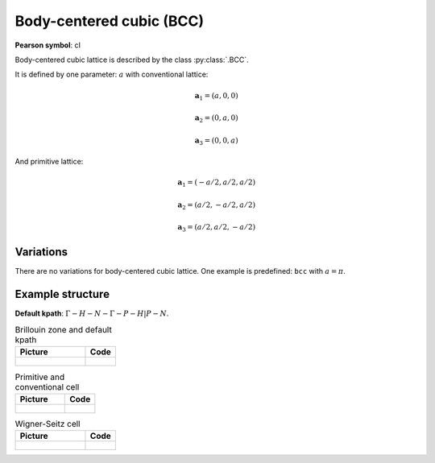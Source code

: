 .. _guide_bcc:

*************************
Body-centered cubic (BCC)
*************************

**Pearson symbol**: cI

Body-centered cubic lattice is described by the class :py:class:`.BCC`.

It is defined by one parameter: :math:`a` with conventional lattice:

.. math::

    \boldsymbol{a}_1 = (a, 0, 0)

    \boldsymbol{a}_2 = (0, a, 0)

    \boldsymbol{a}_3 = (0, 0, a)

And primitive lattice:

.. math::

    \boldsymbol{a}_1 = (-a/2, a/2, a/2)

    \boldsymbol{a}_2 = (a/2, -a/2, a/2)

    \boldsymbol{a}_3 = (a/2, a/2, -a/2)

Variations
==========

There are no variations for body-centered cubic lattice. 
One example is predefined: ``bcc`` with :math:`a = \pi`.

Example structure
=================

**Default kpath**: :math:`\Gamma-H-N-\Gamma-P-H\vert P-N`.

.. list-table:: Brillouin zone and default kpath
    :widths: 70 30
    :header-rows: 1

    * - Picture
      - Code
    * - .. figure:: bcc_brillouin.png 
            :target: ../../../../../_images/bcc_brillouin.png 
      - .. literalinclude:: bcc_brillouin.py
            :language: py

.. list-table:: Primitive and conventional cell
    :header-rows: 1

    * - Picture
      - Code
    * - .. figure:: bcc_real.png 
            :target: ../../../../../_images/bcc_real.png 
      - .. literalinclude:: bcc_real.py
            :language: py

.. list-table:: Wigner-Seitz cell
    :widths: 70 30
    :header-rows: 1

    * - Picture
      - Code
    * - .. figure:: bcc_wigner-seitz.png 
            :target: ../../../../../_images/bcc_wigner-seitz.png 
      - .. literalinclude:: bcc_wigner-seitz.py
            :language: py
